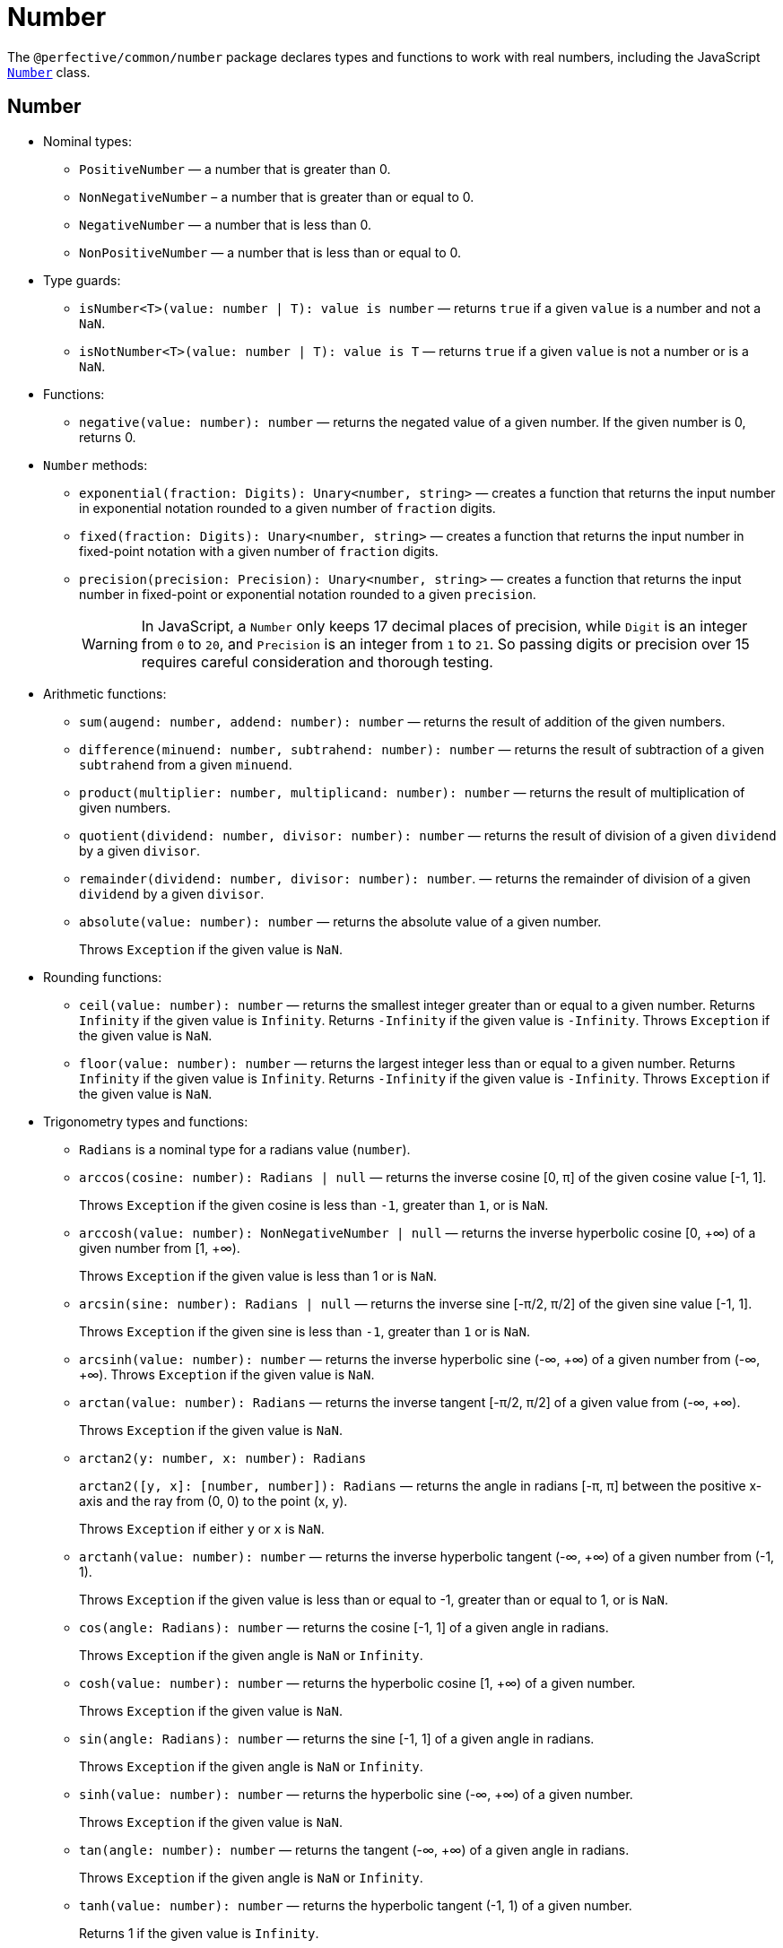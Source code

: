 = Number
:mdn-js-globals: https://developer.mozilla.org/en-US/docs/Web/JavaScript/Reference/Global_Objects

The `@perfective/common/number` package declares types and functions to work with real numbers,
including the JavaScript
`link:{mdn-js-globals}/Number[Number]` class.


== Number

* Nominal types:
** `PositiveNumber`
— a number that is greater than 0.
** `NonNegativeNumber`
– a number that is greater than or equal to 0.
** `NegativeNumber`
— a number that is less than 0.
** `NonPositiveNumber`
— a number that is less than or equal to 0.
+
* Type guards:
+
** `isNumber<T>(value: number | T): value is number`
— returns `true` if a given `value` is a number and not a `NaN`.
** `isNotNumber<T>(value: number | T): value is T`
— returns `true` if a given `value` is not a number or is a `NaN`.
+
* Functions:
+
** `negative(value: number): number`
— returns the negated value of a given number.
If the given number is 0, returns 0.
+
* `Number` methods:
+
** `exponential(fraction: Digits): Unary<number, string>`
— creates a function that returns the input number in exponential notation
rounded to a given number of `fraction` digits.
** `fixed(fraction: Digits): Unary<number, string>`
— creates a function that returns the input number in fixed-point notation with a given number of `fraction` digits.
** `precision(precision: Precision): Unary<number, string>`
— creates a function that returns the input number in fixed-point or exponential notation
rounded to a given `precision`.
+
[WARNING]
====
In JavaScript, a `Number` only keeps 17 decimal places of precision,
while `Digit` is an integer from `0` to `20`,
and `Precision` is an integer from `1` to `21`.
So passing digits or precision over 15 requires careful consideration and thorough testing.
====
+
* Arithmetic functions:
+
** `sum(augend: number, addend: number): number`
— returns the result of addition of the given numbers.
** `difference(minuend: number, subtrahend: number): number`
— returns the result of subtraction of a given `subtrahend` from a given `minuend`.
** `product(multiplier: number, multiplicand: number): number`
— returns the result of multiplication of given numbers.
** `quotient(dividend: number, divisor: number): number`
— returns the result of division of a given `dividend` by a given `divisor`.
** `remainder(dividend: number, divisor: number): number`.
— returns the remainder of division of a given `dividend` by a given `divisor`.
** `absolute(value: number): number`
— returns the absolute value of a given number.
+
Throws `Exception` if the given value is `NaN`.
+
* Rounding functions:
+
** `ceil(value: number): number`
— returns the smallest integer greater than or equal to a given number.
Returns `Infinity` if the given value is `Infinity`.
Returns `-Infinity` if the given value is `-Infinity`.
Throws `Exception` if the given value is `NaN`.
+
** `floor(value: number): number`
— returns the largest integer less than or equal to a given number.
Returns `Infinity` if the given value is `Infinity`.
Returns `-Infinity` if the given value is `-Infinity`.
Throws `Exception` if the given value is `NaN`.
+
* Trigonometry types and functions:
+
** `Radians` is a nominal type for a radians value (`number`).
+
** `arccos(cosine: number): Radians | null`
— returns the inverse cosine [0, π] of the given cosine value [-1, 1].
+
Throws `Exception` if the given cosine is less than `-1`, greater than `1`, or is `NaN`.
** `arccosh(value: number): NonNegativeNumber | null`
— returns the inverse hyperbolic cosine [0, +∞) of a given number from [1, +∞).
+
Throws `Exception` if the given value is less than 1 or is `NaN`.
** `arcsin(sine: number): Radians | null`
— returns the inverse sine [-π/2, π/2] of the given sine value [-1, 1].
+
Throws `Exception` if the given sine is less than `-1`, greater than `1` or is `NaN`.
** `arcsinh(value: number): number`
— returns the inverse hyperbolic sine (-∞, +∞) of a given number from (-∞, +∞).
Throws `Exception` if the given value is `NaN`.
** `arctan(value: number): Radians`
— returns the inverse tangent [-π/2, π/2] of a given value from (-∞, +∞).
+
Throws `Exception` if the given value is `NaN`.
** `arctan2(y: number, x: number): Radians`
+
`arctan2([y, x]: [number, number]): Radians`
— returns the angle in radians [-π, π] between the positive x-axis and the ray from (0, 0) to the point (x, y).
+
Throws `Exception` if either `y` or `x` is `NaN`.
+
** `arctanh(value: number): number`
— returns the inverse hyperbolic tangent (-∞, +∞) of a given number from (-1, 1).
+
Throws `Exception` if the given value is less than or equal to -1, greater than or equal to 1, or is `NaN`.
+
** `cos(angle: Radians): number`
— returns the cosine [-1, 1] of a given angle in radians.
+
Throws `Exception` if the given angle is `NaN` or `Infinity`.
+
** `cosh(value: number): number`
— returns the hyperbolic cosine [1, +∞) of a given number.
+
Throws `Exception` if the given value is `NaN`.
+
** `sin(angle: Radians): number`
— returns the sine [-1, 1] of a given angle in radians.
+
Throws `Exception` if the given angle is `NaN` or `Infinity`.
+
** `sinh(value: number): number`
— returns the hyperbolic sine (-∞, +∞) of a given number.
+
Throws `Exception` if the given value is `NaN`.
+
** `tan(angle: number): number`
— returns the tangent (-∞, +∞) of a given angle in radians.
+
Throws `Exception` if the given angle is `NaN` or `Infinity`.
+
** `tanh(value: number): number`
— returns the hyperbolic tangent (-1, 1) of a given number.
+
Returns 1 if the given value is `Infinity`.
+
Returns -1 if the given value is `-Infinity`.
+
Throws `Exception` if the given value is `NaN`.
+
* Set functions:
+
** `maximum(values: readonly number[]): number | null`
— returns the largest of given numbers (ignores `NaN`).
If the given `values` array is empty or contains only `NaN`, returns `null`.
Use this function instead of `Math.max`, as it returns `Infinity` or `NaN` for edge cases.
+
** `minimum(values: readonly number[]): number | null`
— returns the smallest of given numbers (ignores `NaN`).
If the given `values` array is empty or contains only `NaN`, returns `null`.
Use this function instead of `Math.min`, as it returns `Infinity` or `NaN` for edge cases.


== Integer

* Nominal types (aliases of `number`):
** `Integer`
— a positive natural number, zero, and negative integer number.
** `SafeInteger`
— integers from `-(2^53 - 1)` to `2^53 - 1`, inclusive.
** `PositiveInteger`
— an integer that is greater than or equal to 0.
** `NonNegativeInteger`
— an integer that is greater than 0.
** `NonPositiveInteger`
— an integer that is less than or equal to 0.
** `NegativeInteger`.
— an integer that is less than 0.
+
* Predicates:
** `isInteger(value: number): value is Integer`
— returns `true` if a given number is an integer.
** `isSafeInteger(value: number): value is SafeInteger`
— returns `true` if a given number is from `-(2^53 - 1)` to `2^53 - 1`, inclusive.
** `isNonNegativeInteger(value: number): value is NonNegativeInteger`
— returns `true` if a given number is an integer and is greater than or equal to 0.
** `isPositiveInteger(value: number): value is PositiveInteger`
— returns `true` if a given number is an integer and is greater than 0.
** `isNonPositiveInteger(value: number): value is NonPositiveInteger`
— returns `true` if a given number is an integer and is less than or equal to 0.
** `isNegativeInteger(value: number): value is NegativeInteger`
— returns `true` if a given number is an integer and is less than 0.


== Natural

* Nominal types (aliases of `number`):
+
** `Natural`
— a non-negative integer, according to the ISO 80000-2.
+
* Type Guards:
+
** `isNatural<T>(value: number | T): value is Natural`.
— returns `true` if a given number is a non-negative integer.


== Infinity

* Nominal types:
+
** `Infinity`
— either a `PositiveInfinity` or `NegativeInfinity`.
** `PositiveInfinity`
— an alias for a `number` signifying `Number.POSITIVE_INFINITY`.
** `NegativeInfinity`
— an alias for a `number` signifying `Number.NEGATIVE_INFINITY`.
+
* Predicates:
+
** `isInfinity(value: number): boolean`
— returns `true` if the given value is an `Infinity`.
** `isNotInfinity(value: number): boolean`
— returns `true` if the given value is not an `Infinity`.


== Base (Radix)

The `parseFloat()`, `parseInt()`, and `Number.prototype.toString()` functions are combined
into polymorphic shortcuts for readability and avoiding `NaN`.

* `decimal(value: number): string`
— returns a string representing a specified number in decimal notation (base 10).
* `decimal(value: string): number | null`
— returns a `number` parsed from a given string in decimal notation (base 10).
If the string cannot be parsed, returns `null`.
+
* `binary(value: Integer): string`
— returns a string representing a specified integer in binary notation (base 2).
* `binary(value: string): Integer | null`
— Returns an integer `number` parsed from a given string in binary notation (base 2).
If the string cannot be parsed, returns `null`.
+
* `octal(value: Integer): string`
— returns a string representing a specified integer in octal notation (base 8).
* `octal(value: string): Integer | null`
— returns an integer `number` parsed from a given string in octal notation (base 8).
If the string cannot be parsed, returns `null`.
+
* `hexadecimal(value: Integer): string`
— returns a string representing a specified integer in hexadecimal notation (base 16).
* `hexadecimal(value: string): Integer | null`
— returns an integer `number` parsed from a given string in hexadecimal notation (base 16).
If the string cannot be parsed, returns `null`.

[NOTE]
====
When any of these functions is passed as a parameter to a generic function or method,
TypeScript does not recognize the polymorphic `(string): number` signature.
It requires to pass the `number` as a type parameter explicitly.

[source,typescript]
----
import { just } from '@perfective/common/maybe';
import { decimal } from '@perfective/common/number';

just('3.14').to(decimal) === just(3.14); // <.>
just(3.14).to<string>(decimal) === just('3.14'); // <.>
----
<1> The `(number): string` signature is recognized,
and `to()` method does not require a type parameter.
<2> The `(string): number` signature is not picked by the compiler
and `to()` method requires a type parameter to compile.
====


== Order

* Predicates:
** `isEqualTo(value: number): Predicate<number>`
— creates a function that returns `true` if the input number is equal to a given `value`.
** `isNotEqualTo(value: number): Predicate<number>`
— creates a function that returns `true` if the input number is not equal to a given `value`.
** `isGreaterThan(value: number): Predicate<number>`
— creates a function that returns `true` if the input number is greater than a given `value`.
** `isGreaterThanOrEqualTo(value: number): Predicate<number>`
— creates a function that returns `true` if the input number is greater than or equal to a given `value`.
** `isLessThan(value: number): Predicate<number>`
— creates a function that returns `true` if the input number is less than a given `value`.
** `isLessThanOrEqualTo(value: number): Predicate<number>`
— creates a function that returns `true` if the input number is less than or equal to a given `value`.
+
* Sorting:
** `ascending(a: number, b: number): number`
— returns a negative number if the first argument is less than the second argument.
+
Can be used as a callback for the `Array.prototype.sort()` method to sort numbers in ascending order.
+
** `descending(a: number, b: number): number`
— Returns a positive number if the first argument is greater than the second argument.
+
Can be used as a callback for the `Array.prototype.sort()` method to sort numbers in descending order.


== Interval

* Type:
+
** `Interval` represents a https://en.wikipedia.org/wiki/Interval_(mathematics)[real interval] range.
+
* Constructors:
+
** `interval(min: number, max: number): Interval | null`
— creates an `Interval` from given `min` and `max` numbers.
If `min` is greater than `max`, returns `null`.
** `intervalFromPair(pair: readonly [number, number]): Interval | null`
— creates an `Interval` from a given pair of numbers, where the first number is `min` and the second is `max`.
If `min` is greater than `max`, returns `null`.
** `intervalFromValues(values: number[]): Interval | null`
— creates an `Interval` from the minimum and maximum numbers in a given array of numbers.
If the given array is empty, returns `null`.
** `intervalFromNullable(min: number | null, max: number | null): Interval | null`
— creates an `Interval` from the given `min` and `max` numbers, which can be null.
If the `min` is `null`, the interval will have a minimum of -∞.
If the `max` is `null`, the interval will have a maximum of +∞.
+
* Predicates:
+
** `isInInterval(interval: Interval): Predicate<number>`
— creates a predicate that checks returns `true`
if the input number is greater than or equal to the given `interval` minimum,
or is less than or equal the given `interval` maximum.
+
** `isInOpenInterval(interval: Interval): Predicate<number>`
— creates a predicate that checks returns `true`
if the input number is greater than the given `interval` minimum,
or is less than the given `interval` maximum.
+
** `isInLeftOpenInterval(interval: Interval): Predicate<number>`
— creates a predicate that checks returns `true`
if the input number is greater than the given `interval` minimum,
or is less than or equal the given `interval` maximum.
+
** `isInRightOpenInterval(interval: Interval): Predicate<number>`
— creates a predicate that checks returns `true`
if the input number is greater than or equal to the given `interval` minimum,
or is less than the given `interval` maximum.


== Bitmasks

* Types:
+
** `Flags<T extends number = number>`
— an `enum` object with a list of available bitmask flags.
** `Flag<T extends Flags>`
— a bitmask flag defined in a given `Flags` enum.
** `Bitmask<T extends Flags | number = number>`
— a bitmask consisting of one or more `Flags`.
+
* Constructor:
+
** `bitmask<T extends Flags | number = number>(flags: Bitmask<T>[]): Bitmask`
— creates a bitmask with all given flags raised.
+
* Predicates:
+
** `isFlagOn<T extends Flags | number>(bitmask: Bitmask<T>, flag: Bitmask<T>): boolean`
— returns `true` if a given flag is raised on a bitmask.
** `hasFlagOn<T extends Flags | number>(flag: Bitmask<T>): Unary<Bitmask<T>, boolean>`
— creates a function that returns `true` if a given `flag` is raised in the input bitmask.
+
* Functions:
+
** `raisedFlags<T extends number>(type: object, bitmask: Bitmask<T>): Member<T>[]`
— returns flags that are raised on the given bitmask.
